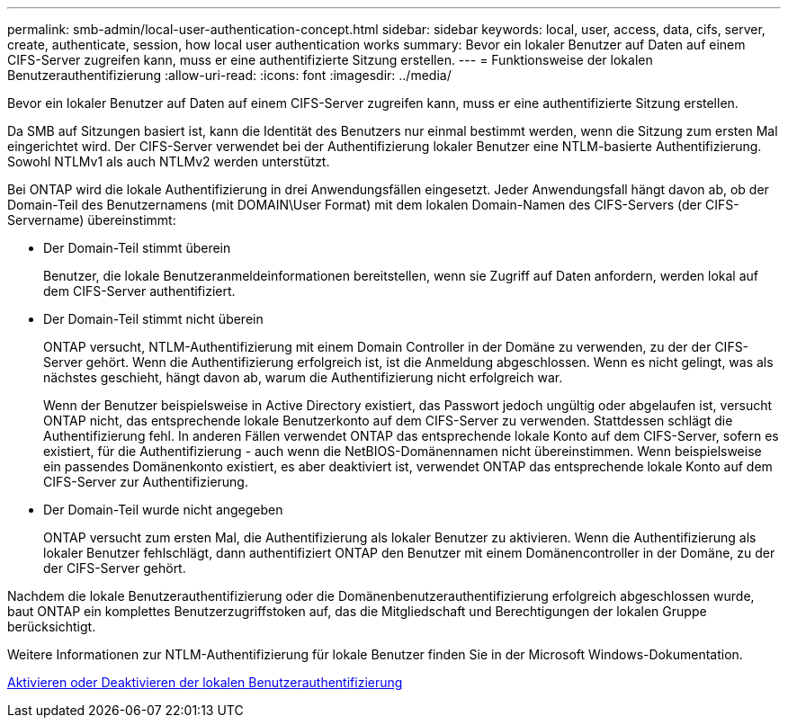 ---
permalink: smb-admin/local-user-authentication-concept.html 
sidebar: sidebar 
keywords: local, user, access, data, cifs, server, create, authenticate, session, how local user authentication works 
summary: Bevor ein lokaler Benutzer auf Daten auf einem CIFS-Server zugreifen kann, muss er eine authentifizierte Sitzung erstellen. 
---
= Funktionsweise der lokalen Benutzerauthentifizierung
:allow-uri-read: 
:icons: font
:imagesdir: ../media/


[role="lead"]
Bevor ein lokaler Benutzer auf Daten auf einem CIFS-Server zugreifen kann, muss er eine authentifizierte Sitzung erstellen.

Da SMB auf Sitzungen basiert ist, kann die Identität des Benutzers nur einmal bestimmt werden, wenn die Sitzung zum ersten Mal eingerichtet wird. Der CIFS-Server verwendet bei der Authentifizierung lokaler Benutzer eine NTLM-basierte Authentifizierung. Sowohl NTLMv1 als auch NTLMv2 werden unterstützt.

Bei ONTAP wird die lokale Authentifizierung in drei Anwendungsfällen eingesetzt. Jeder Anwendungsfall hängt davon ab, ob der Domain-Teil des Benutzernamens (mit DOMAIN\User Format) mit dem lokalen Domain-Namen des CIFS-Servers (der CIFS-Servername) übereinstimmt:

* Der Domain-Teil stimmt überein
+
Benutzer, die lokale Benutzeranmeldeinformationen bereitstellen, wenn sie Zugriff auf Daten anfordern, werden lokal auf dem CIFS-Server authentifiziert.

* Der Domain-Teil stimmt nicht überein
+
ONTAP versucht, NTLM-Authentifizierung mit einem Domain Controller in der Domäne zu verwenden, zu der der CIFS-Server gehört. Wenn die Authentifizierung erfolgreich ist, ist die Anmeldung abgeschlossen. Wenn es nicht gelingt, was als nächstes geschieht, hängt davon ab, warum die Authentifizierung nicht erfolgreich war.

+
Wenn der Benutzer beispielsweise in Active Directory existiert, das Passwort jedoch ungültig oder abgelaufen ist, versucht ONTAP nicht, das entsprechende lokale Benutzerkonto auf dem CIFS-Server zu verwenden. Stattdessen schlägt die Authentifizierung fehl. In anderen Fällen verwendet ONTAP das entsprechende lokale Konto auf dem CIFS-Server, sofern es existiert, für die Authentifizierung - auch wenn die NetBIOS-Domänennamen nicht übereinstimmen. Wenn beispielsweise ein passendes Domänenkonto existiert, es aber deaktiviert ist, verwendet ONTAP das entsprechende lokale Konto auf dem CIFS-Server zur Authentifizierung.

* Der Domain-Teil wurde nicht angegeben
+
ONTAP versucht zum ersten Mal, die Authentifizierung als lokaler Benutzer zu aktivieren. Wenn die Authentifizierung als lokaler Benutzer fehlschlägt, dann authentifiziert ONTAP den Benutzer mit einem Domänencontroller in der Domäne, zu der der CIFS-Server gehört.



Nachdem die lokale Benutzerauthentifizierung oder die Domänenbenutzerauthentifizierung erfolgreich abgeschlossen wurde, baut ONTAP ein komplettes Benutzerzugriffstoken auf, das die Mitgliedschaft und Berechtigungen der lokalen Gruppe berücksichtigt.

Weitere Informationen zur NTLM-Authentifizierung für lokale Benutzer finden Sie in der Microsoft Windows-Dokumentation.

xref:enable-disable-local-user-authentication-task.adoc[Aktivieren oder Deaktivieren der lokalen Benutzerauthentifizierung]
